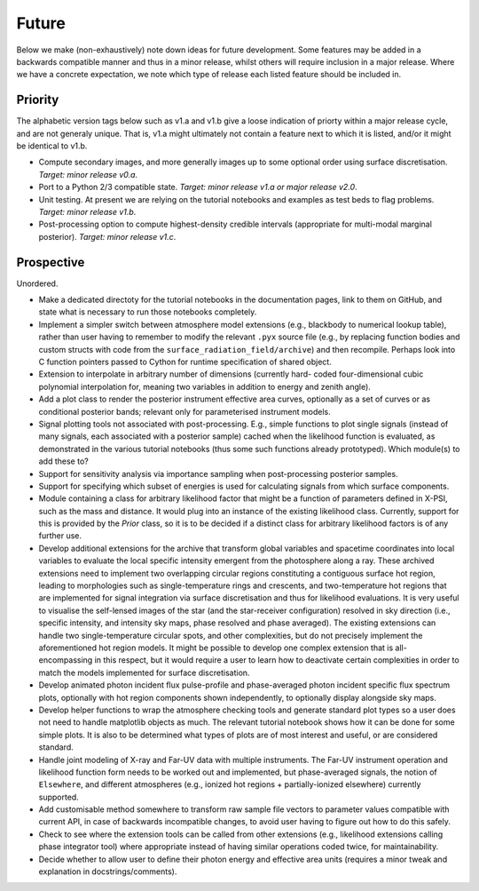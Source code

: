 .. _TODO:

Future
------

Below we make (non-exhaustively) note down ideas for future development.
Some features may be added in a backwards compatible manner and thus in
a minor release, whilst others will require inclusion in a major release.
Where we have a concrete expectation, we note which type of release each
listed feature should be included in.

Priority
^^^^^^^^

The alphabetic version tags below such as v1.a and v1.b give a loose indication
of priorty within a major release cycle, and are not generaly unique. That is,
v1.a might ultimately not contain a feature next to which it is listed, and/or
it might be identical to v1.b.

* Compute secondary images, and more generally images up to some optional order
  using surface discretisation. *Target: minor release v0.a*.
* Port to a Python 2/3 compatible state. *Target: minor release v1.a or major \
  release v2.0*.
* Unit testing. At present we are relying on the tutorial
  notebooks and examples as test beds to flag problems.
  *Target: minor release v1.b*.
* Post-processing option to compute highest-density credible intervals
  (appropriate for multi-modal marginal posterior). *Target: minor release v1.c*.

Prospective
^^^^^^^^^^^

Unordered.

* Make a dedicated directoty for the tutorial notebooks in the documentation
  pages, link to them on GitHub, and state what is necessary to run those
  notebooks completely.
* Implement a simpler switch between atmosphere model extensions (e.g.,
  blackbody to numerical lookup table), rather than user having to remember to
  modify the relevant ``.pyx`` source file (e.g., by replacing function bodies
  and custom structs with code from the ``surface_radiation_field/archive``)
  and then recompile. Perhaps look into C function pointers passed to Cython for
  runtime specification of shared object.
* Extension to interpolate in arbitrary number of dimensions (currently hard-
  coded four-dimensional cubic polynomial interpolation for, meaning two
  variables in addition to energy and zenith angle).
* Add a plot class to render the posterior instrument effective area curves,
  optionally as a set of curves or as conditional posterior bands; relevant
  only for parameterised instrument models.
* Signal plotting tools not associated with post-processing. E.g., simple
  functions to plot single signals (instead of many signals, each associated
  with a posterior sample) cached when the likelihood function is evaluated,
  as demonstrated in the various tutorial notebooks (thus some such functions
  already prototyped). Which module(s) to add these to?
* Support for sensitivity analysis via importance sampling when post-processing
  posterior samples.
* Support for specifying which subset of energies is used for calculating
  signals from which surface components.
* Module containing a class for arbitrary likelihood factor that might be a
  function of parameters defined in X-PSI, such as the mass and distance. It
  would plug into an instance of the existing likelihood class. Currently,
  support for this is provided by the `Prior` class, so it is to be decided
  if a distinct class for arbitrary likelihood factors is of any further use.
* Develop additional extensions for the archive that transform global variables
  and spacetime coordinates into local variables to evaluate the local specific
  intensity emergent from the photosphere along a ray. These archived
  extensions need to implement two overlapping circular regions constituting a
  contiguous surface hot region, leading to morphologies such as
  single-temperature rings and crescents, and two-temperature hot regions that
  are implemented for signal integration via surface discretisation and thus
  for likelihood evaluations. It is very useful to visualise the self-lensed
  images of the star (and the star-receiver configuration) resolved in sky
  direction (i.e., specific intensity, and intensity sky maps, phase resolved
  and phase averaged). The existing extensions can handle two
  single-temperature circular spots, and other complexities, but do not
  precisely implement the aforementioned hot region models. It might be
  possible to develop one complex extension that is all-encompassing in this
  respect, but it would require a user to learn how to deactivate certain
  complexities in order to match the models implemented for surface
  discretisation.
* Develop animated photon incident flux pulse-profile and phase-averaged photon
  incident specific flux spectrum plots, optionally with hot region components
  shown independently, to optionally display alongside sky maps.
* Develop helper functions to wrap the atmosphere checking tools and generate
  standard plot types so a user does not need to handle matplotlib objects as
  much. The relevant tutorial notebook shows how it can be done for some simple
  plots. It is also to be determined what types of plots are of most interest
  and useful, or are considered standard.
* Handle joint modeling of X-ray and Far-UV data with multiple instruments. The
  Far-UV instrument operation and likelihood function form needs to be worked
  out and implemented, but phase-averaged signals, the notion of ``Elsewhere``,
  and different atmospheres (e.g., ionized hot regions + partially-ionized
  elsewhere) currently supported.
* Add customisable method somewhere to transform raw sample file vectors to
  parameter values compatible with current API, in case of backwards
  incompatible changes, to avoid user having to figure out how to do this
  safely.
* Check to see where the extension tools can be called from other extensions
  (e.g., likelihood extensions calling phase integrator tool) where appropriate
  instead of having similar operations coded twice, for maintainability.
* Decide whether to allow user to define their photon energy and effective area
  units (requires a minor tweak and explanation in docstrings/comments).
